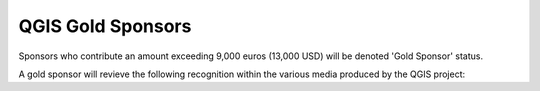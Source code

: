 QGIS Gold Sponsors
==================

Sponsors who contribute an amount exceeding 9,000 euros (13,000 USD) will be
denoted 'Gold Sponsor' status.

A gold sponsor will revieve the following recognition within the various media
produced by the QGIS project:


